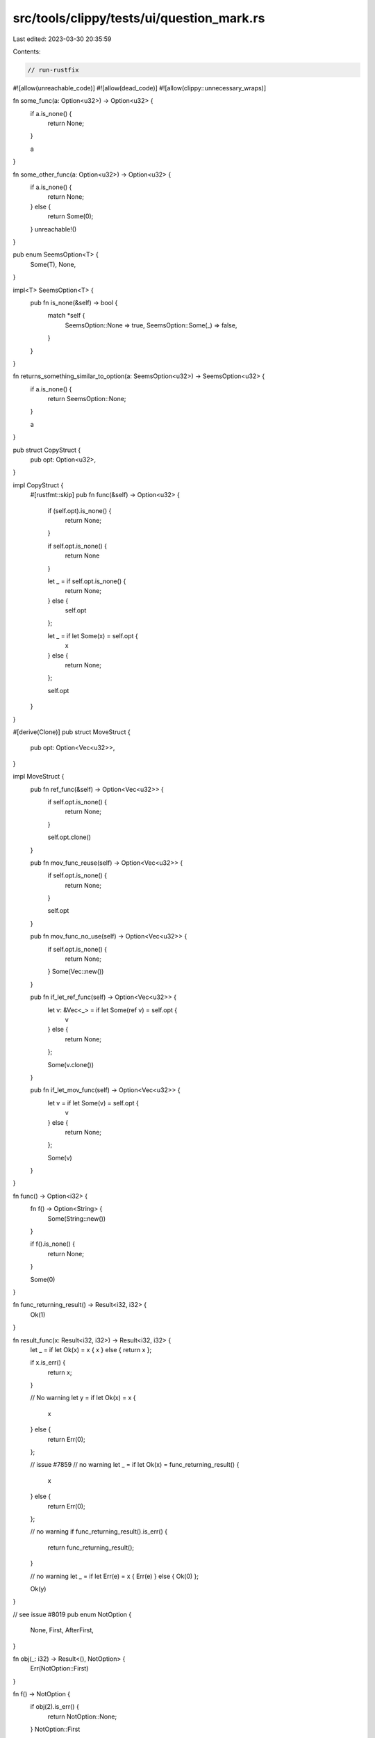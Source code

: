 src/tools/clippy/tests/ui/question_mark.rs
==========================================

Last edited: 2023-03-30 20:35:59

Contents:

.. code-block:: rs

    // run-rustfix
#![allow(unreachable_code)]
#![allow(dead_code)]
#![allow(clippy::unnecessary_wraps)]

fn some_func(a: Option<u32>) -> Option<u32> {
    if a.is_none() {
        return None;
    }

    a
}

fn some_other_func(a: Option<u32>) -> Option<u32> {
    if a.is_none() {
        return None;
    } else {
        return Some(0);
    }
    unreachable!()
}

pub enum SeemsOption<T> {
    Some(T),
    None,
}

impl<T> SeemsOption<T> {
    pub fn is_none(&self) -> bool {
        match *self {
            SeemsOption::None => true,
            SeemsOption::Some(_) => false,
        }
    }
}

fn returns_something_similar_to_option(a: SeemsOption<u32>) -> SeemsOption<u32> {
    if a.is_none() {
        return SeemsOption::None;
    }

    a
}

pub struct CopyStruct {
    pub opt: Option<u32>,
}

impl CopyStruct {
    #[rustfmt::skip]
    pub fn func(&self) -> Option<u32> {
        if (self.opt).is_none() {
            return None;
        }

        if self.opt.is_none() {
            return None
        }

        let _ = if self.opt.is_none() {
            return None;
        } else {
            self.opt
        };

        let _ = if let Some(x) = self.opt {
            x
        } else {
            return None;
        };

        self.opt
    }
}

#[derive(Clone)]
pub struct MoveStruct {
    pub opt: Option<Vec<u32>>,
}

impl MoveStruct {
    pub fn ref_func(&self) -> Option<Vec<u32>> {
        if self.opt.is_none() {
            return None;
        }

        self.opt.clone()
    }

    pub fn mov_func_reuse(self) -> Option<Vec<u32>> {
        if self.opt.is_none() {
            return None;
        }

        self.opt
    }

    pub fn mov_func_no_use(self) -> Option<Vec<u32>> {
        if self.opt.is_none() {
            return None;
        }
        Some(Vec::new())
    }

    pub fn if_let_ref_func(self) -> Option<Vec<u32>> {
        let v: &Vec<_> = if let Some(ref v) = self.opt {
            v
        } else {
            return None;
        };

        Some(v.clone())
    }

    pub fn if_let_mov_func(self) -> Option<Vec<u32>> {
        let v = if let Some(v) = self.opt {
            v
        } else {
            return None;
        };

        Some(v)
    }
}

fn func() -> Option<i32> {
    fn f() -> Option<String> {
        Some(String::new())
    }

    if f().is_none() {
        return None;
    }

    Some(0)
}

fn func_returning_result() -> Result<i32, i32> {
    Ok(1)
}

fn result_func(x: Result<i32, i32>) -> Result<i32, i32> {
    let _ = if let Ok(x) = x { x } else { return x };

    if x.is_err() {
        return x;
    }

    // No warning
    let y = if let Ok(x) = x {
        x
    } else {
        return Err(0);
    };

    // issue #7859
    // no warning
    let _ = if let Ok(x) = func_returning_result() {
        x
    } else {
        return Err(0);
    };

    // no warning
    if func_returning_result().is_err() {
        return func_returning_result();
    }

    // no warning
    let _ = if let Err(e) = x { Err(e) } else { Ok(0) };

    Ok(y)
}

// see issue #8019
pub enum NotOption {
    None,
    First,
    AfterFirst,
}

fn obj(_: i32) -> Result<(), NotOption> {
    Err(NotOption::First)
}

fn f() -> NotOption {
    if obj(2).is_err() {
        return NotOption::None;
    }
    NotOption::First
}

fn do_something() {}

fn err_immediate_return() -> Result<i32, i32> {
    if let Err(err) = func_returning_result() {
        return Err(err);
    }
    Ok(1)
}

fn err_immediate_return_and_do_something() -> Result<i32, i32> {
    if let Err(err) = func_returning_result() {
        return Err(err);
    }
    do_something();
    Ok(1)
}

// No warning
fn no_immediate_return() -> Result<i32, i32> {
    if let Err(err) = func_returning_result() {
        do_something();
        return Err(err);
    }
    Ok(1)
}

// No warning
fn mixed_result_and_option() -> Option<i32> {
    if let Err(err) = func_returning_result() {
        return Some(err);
    }
    None
}

// No warning
fn else_if_check() -> Result<i32, i32> {
    if true {
        Ok(1)
    } else if let Err(e) = func_returning_result() {
        Err(e)
    } else {
        Err(-1)
    }
}

// No warning
#[allow(clippy::manual_map)]
#[rustfmt::skip]
fn option_map() -> Option<bool> {
    if let Some(a) = Some(false) {
        Some(!a)
    } else {
        None
    }
}

pub struct PatternedError {
    flag: bool,
}

// No warning
fn pattern() -> Result<(), PatternedError> {
    let res = Ok(());

    if let Err(err @ PatternedError { flag: true }) = res {
        return Err(err);
    }

    res
}

fn main() {}

// should not lint, `?` operator not available in const context
const fn issue9175(option: Option<()>) -> Option<()> {
    if option.is_none() {
        return None;
    }
    //stuff
    Some(())
}


